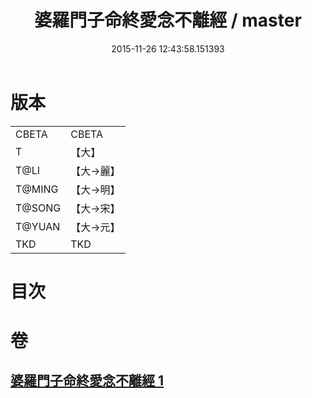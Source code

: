 #+TITLE: 婆羅門子命終愛念不離經 / master
#+DATE: 2015-11-26 12:43:58.151393
* 版本
 |     CBETA|CBETA   |
 |         T|【大】     |
 |      T@LI|【大→麗】   |
 |    T@MING|【大→明】   |
 |    T@SONG|【大→宋】   |
 |    T@YUAN|【大→元】   |
 |       TKD|TKD     |

* 目次
* 卷
** [[file:KR6a0091_001.txt][婆羅門子命終愛念不離經 1]]
